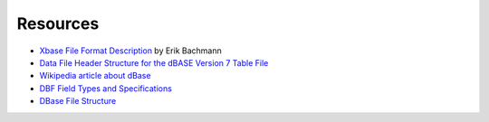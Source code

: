 Resources
=========

* `Xbase File Format Description
  <http://www.clicketyclick.dk/databases/xbase/format/index.html>`_ by Erik Bachmann

* `Data File Header Structure for the dBASE Version 7 Table File
  <http://www.dbase.com/Knowledgebase/INT/db7_file_fmt.htm>`_

* `Wikipedia article about dBase <http://en.wikipedia.org/wiki/DBase>`_

* `DBF Field Types and Specifications
  <http://devzone.advantagedatabase.com/dz/webhelp/advantage9.0/server1/dbf_field_types_and_specifications.htm>`_

* `DBase File Structure
  <http://ulisse.elettra.trieste.it/services/doc/dbase/DBFstruct.htm>`_

